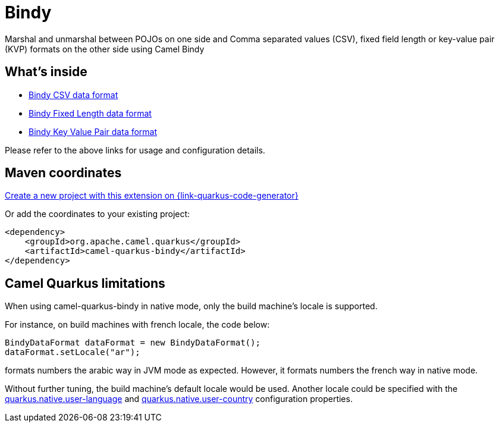 // Do not edit directly!
// This file was generated by camel-quarkus-maven-plugin:update-extension-doc-page
[id="extensions-bindy"]
= Bindy
:page-aliases: extensions/bindy.adoc
:linkattrs:
:cq-artifact-id: camel-quarkus-bindy
:cq-native-supported: true
:cq-status: Stable
:cq-status-deprecation: Stable
:cq-description: Marshal and unmarshal between POJOs on one side and Comma separated values (CSV), fixed field length or key-value pair (KVP) formats on the other side using Camel Bindy
:cq-deprecated: false
:cq-jvm-since: 1.0.0
:cq-native-since: 1.0.0

ifeval::[{doc-show-badges} == true]
[.badges]
[.badge-key]##JVM since##[.badge-supported]##1.0.0## [.badge-key]##Native since##[.badge-supported]##1.0.0##
endif::[]

Marshal and unmarshal between POJOs on one side and Comma separated values (CSV), fixed field length or key-value pair (KVP) formats on the other side using Camel Bindy

[id="extensions-bindy-whats-inside"]
== What's inside

* xref:{cq-camel-components}:dataformats:bindy-dataformat.adoc[Bindy CSV data format]
* xref:{cq-camel-components}:dataformats:bindy-dataformat.adoc[Bindy Fixed Length data format]
* xref:{cq-camel-components}:dataformats:bindy-dataformat.adoc[Bindy Key Value Pair data format]

Please refer to the above links for usage and configuration details.

[id="extensions-bindy-maven-coordinates"]
== Maven coordinates

https://{link-quarkus-code-generator}/?extension-search=camel-quarkus-bindy[Create a new project with this extension on {link-quarkus-code-generator}, window="_blank"]

Or add the coordinates to your existing project:

[source,xml]
----
<dependency>
    <groupId>org.apache.camel.quarkus</groupId>
    <artifactId>camel-quarkus-bindy</artifactId>
</dependency>
----
ifeval::[{doc-show-user-guide-link} == true]
Check the xref:user-guide/index.adoc[User guide] for more information about writing Camel Quarkus applications.
endif::[]

[id="extensions-bindy-camel-quarkus-limitations"]
== Camel Quarkus limitations

When using camel-quarkus-bindy in native mode, only the build machine's locale is supported.

For instance, on build machines with french locale, the code below:
```
BindyDataFormat dataFormat = new BindyDataFormat();
dataFormat.setLocale("ar");
```
formats numbers the arabic way in JVM mode as expected. However, it formats numbers the french way in native mode.

Without further tuning, the build machine's default locale would be used. Another locale could be specified with
the https://quarkus.io/guides/building-native-image#quarkus-native-pkg-native-config_quarkus.native.user-language[quarkus.native.user-language] and https://quarkus.io/guides/building-native-image#quarkus-native-pkg-native-config_quarkus.native.user-country[quarkus.native.user-country] configuration properties.

